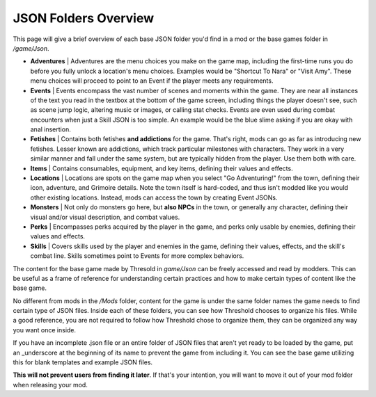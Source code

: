 .. _JSON Folders Overview:

**JSON Folders Overview**
==========================

This page will give a brief overview of each base JSON folder you'd find in a mod or the base games folder in */game/Json*.

* **Adventures** | Adventures are the menu choices you make on the game map, including the first-time runs you do before you fully unlock a location's menu choices. Examples would be "Shortcut To Nara" or "Visit Amy". These menu choices will proceed to point to an Event if the player meets any requirements.

* **Events** | Events encompass the vast number of scenes and moments within the game. They are near all instances of the text you read in the textbox at the bottom of the game screen, including things the player doesn't see, such as scene jump logic, altering music or images, or calling stat checks. Events are even used during combat encounters when just a Skill JSON is too simple. An example would be the blue slime asking if you are okay with anal insertion.

* **Fetishes** | Contains both fetishes **and addictions** for the game. That's right, mods can go as far as introducing new fetishes. Lesser known are addictions, which track particular milestones with characters. They work in a very similar manner and fall under the same system, but are typically hidden from the player. Use them both with care.

* **Items** | Contains consumables, equipment, and key items, defining their values and effects.

* **Locations** |  Locations are spots on the game map when you select "Go Adventuring!" from the town, defining their icon, adventure, and Grimoire details. Note the town itself is hard-coded, and thus isn't modded like you would other existing locations. Instead, mods can access the town by creating Event JSONs.

* **Monsters** | Not only do monsters go here, but **also NPCs** in the town, or generally any character, defining their visual and/or visual description, and combat values.

* **Perks** | Encompasses perks acquired by the player in the game, and perks only usable by enemies, defining their values and effects.

* **Skills** | Covers skills used by the player and enemies in the game, defining their values, effects, and the skill's combat line. Skills sometimes point to Events for more complex behaviors.

The content for the base game made by Thresold in *game/Json* can be freely accessed and read by modders.
This can be useful as a frame of reference for understanding certain practices and how to make certain types of content like the base game.

No different from mods in the */Mods* folder, content for the game is under the same folder names the game needs to find certain type of JSON files. 
Inside each of these folders, you can see how Threshold chooses to organize his files. 
While a good reference, you are not required to follow how Threshold chose to organize them, they can be organized any way you want once inside.

If you have an incomplete .json file or an entire folder of JSON files that aren't yet ready to be loaded by the game,
put an _underscore at the beginning of its name to prevent the game from including it. 
You can see the base game utilizing this for blank templates and example JSON files.

**This will not prevent users from finding it later**. If that's your intention, 
you will want to move it out of your mod folder when releasing your mod.
